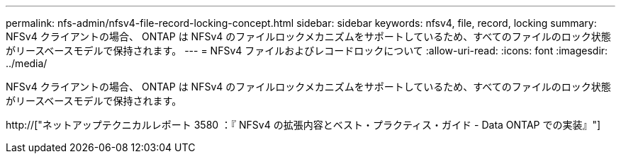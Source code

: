 ---
permalink: nfs-admin/nfsv4-file-record-locking-concept.html 
sidebar: sidebar 
keywords: nfsv4, file, record, locking 
summary: NFSv4 クライアントの場合、 ONTAP は NFSv4 のファイルロックメカニズムをサポートしているため、すべてのファイルのロック状態がリースベースモデルで保持されます。 
---
= NFSv4 ファイルおよびレコードロックについて
:allow-uri-read: 
:icons: font
:imagesdir: ../media/


[role="lead"]
NFSv4 クライアントの場合、 ONTAP は NFSv4 のファイルロックメカニズムをサポートしているため、すべてのファイルのロック状態がリースベースモデルで保持されます。

http://["ネットアップテクニカルレポート 3580 ：『 NFSv4 の拡張内容とベスト・プラクティス・ガイド - Data ONTAP での実装』"]
